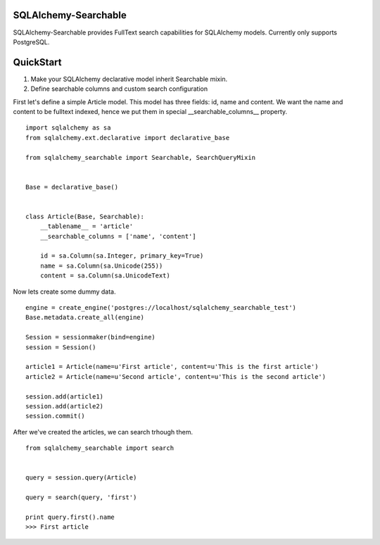 SQLAlchemy-Searchable
=====================


SQLAlchemy-Searchable provides FullText search capabilities for SQLAlchemy models. Currently only supports PostgreSQL.


QuickStart
==========

1. Make your SQLAlchemy declarative model inherit Searchable mixin.
2. Define searchable columns and custom search configuration


First let's define a simple Article model. This model has three fields: id, name and content.
We want the name and content to be fulltext indexed, hence we put them in special __searchable_columns__ property.
::

    import sqlalchemy as sa
    from sqlalchemy.ext.declarative import declarative_base

    from sqlalchemy_searchable import Searchable, SearchQueryMixin


    Base = declarative_base()


    class Article(Base, Searchable):
        __tablename__ = 'article'
        __searchable_columns = ['name', 'content']

        id = sa.Column(sa.Integer, primary_key=True)
        name = sa.Column(sa.Unicode(255))
        content = sa.Column(sa.UnicodeText)


Now lets create some dummy data. ::

    engine = create_engine('postgres://localhost/sqlalchemy_searchable_test')
    Base.metadata.create_all(engine)

    Session = sessionmaker(bind=engine)
    session = Session()

    article1 = Article(name=u'First article', content=u'This is the first article')
    article2 = Article(name=u'Second article', content=u'This is the second article')

    session.add(article1)
    session.add(article2)
    session.commit()


After we've created the articles, we can search trhough them. ::

    from sqlalchemy_searchable import search


    query = session.query(Article)

    query = search(query, 'first')

    print query.first().name
    >>> First article



